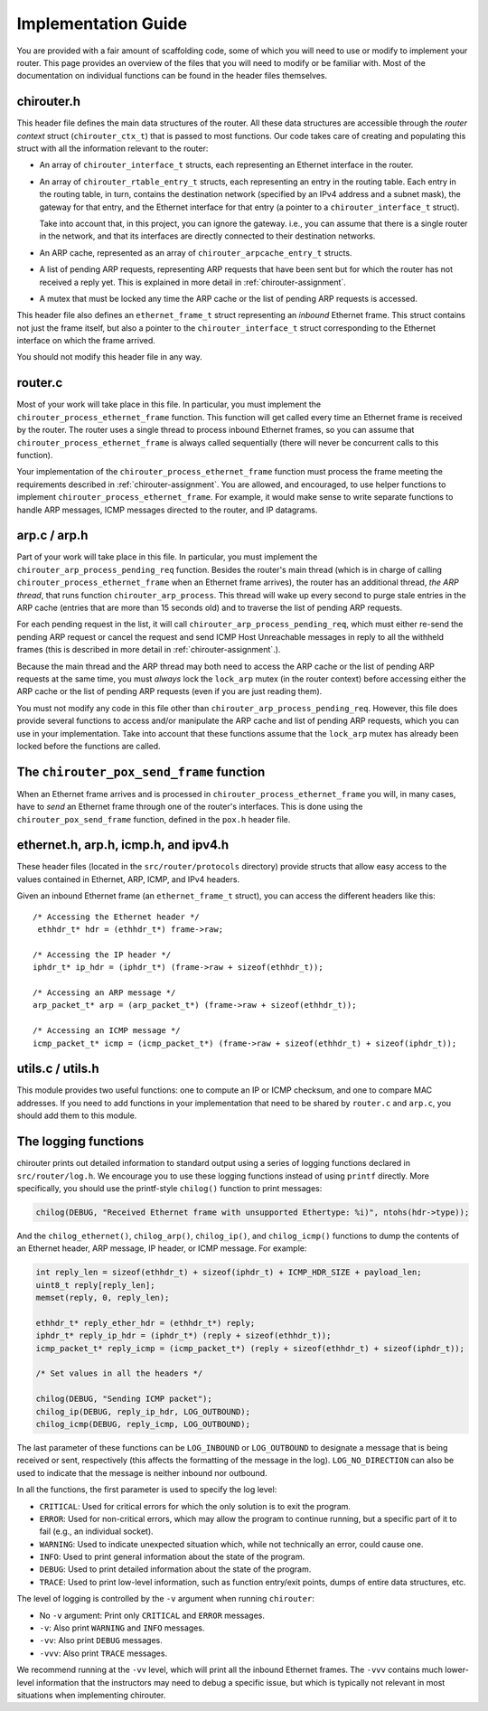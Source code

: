 .. _chirouter-implementing:

Implementation Guide
====================

You are provided with a fair amount of scaffolding code, some of which
you will need to use or modify to implement your router. This page
provides an overview of the files that you will need to modify or
be familiar with. Most of the documentation on individual functions
can be found in the header files themselves.


chirouter.h
-----------

This header file defines the main data structures of the router. All these
data structures are accessible through the *router context* struct (``chirouter_ctx_t``)
that is passed to most functions.
Our code takes care of creating and populating this struct with all the 
information relevant to the router:

* An array of ``chirouter_interface_t`` structs, each representing an Ethernet
  interface in the router.
* An array of ``chirouter_rtable_entry_t`` structs, each representing an entry
  in the routing table. Each entry in the routing table, in turn, contains
  the destination network (specified by an IPv4 address and a subnet mask), the
  gateway for that entry, and the Ethernet interface for that entry (a pointer
  to a ``chirouter_interface_t`` struct). 
  
  Take into account that, in this project, you can ignore the gateway. i.e., you
  can assume that there is a single router in the network, and that its interfaces
  are directly connected to their destination networks.
* An ARP cache, represented as an array of ``chirouter_arpcache_entry_t`` structs.
* A list of pending ARP requests, representing ARP requests that have been sent
  but for which the router has not received a reply yet. This is explained in more
  detail in :ref:`chirouter-assignment`. 
* A mutex that must be locked any time the ARP cache or the list of pending ARP requests
  is accessed.
  
This header file also defines an ``ethernet_frame_t`` struct representing an *inbound*
Ethernet frame. This struct contains not just the frame itself, but also a pointer to the
``chirouter_interface_t`` struct corresponding to the Ethernet interface on which the
frame arrived.

You should not modify this header file in any way.

router.c
--------

Most of your work will take place in this file. In particular, you must implement the
``chirouter_process_ethernet_frame`` function. This function will get called every 
time an Ethernet frame is received by
the router. The router uses a single thread to process inbound Ethernet
frames, so you can assume that ``chirouter_process_ethernet_frame`` is always
called sequentially (there will never be concurrent calls to this function).

Your implementation of the ``chirouter_process_ethernet_frame`` function must
process the frame meeting the requirements described in :ref:`chirouter-assignment`.
You are allowed, and encouraged, to use helper functions to implement ``chirouter_process_ethernet_frame``.
For example, it would make sense to write separate functions to handle ARP messages,
ICMP messages directed to the router, and IP datagrams.


arp.c / arp.h
-------------

Part of your work will take place in this file. In particular, you must implement the
``chirouter_arp_process_pending_req`` function. Besides the router's main thread (which
is in charge of calling ``chirouter_process_ethernet_frame`` when an Ethernet frame
arrives), the router has an additional thread, *the ARP thread*, that runs function ``chirouter_arp_process``.
This thread will wake up every second to purge stale entries in the ARP cache 
(entries that are more than 15 seconds old) and to traverse the list of pending ARP requests. 

For each pending request in the list, it will call ``chirouter_arp_process_pending_req``,
which must either re-send the pending ARP request or cancel the request and send 
ICMP Host Unreachable messages in reply to all the withheld frames (this is
described in more detail in :ref:`chirouter-assignment`.).

Because the main thread and the ARP thread may both need to access the ARP cache or the
list of pending ARP requests at the same time, you must *always* lock the ``lock_arp`` mutex
(in the router context) before accessing either the ARP cache or the list of pending ARP
requests (even if you are just reading them).

You must not modify any code in this file other than ``chirouter_arp_process_pending_req``.
However, this file does provide several functions to access and/or manipulate the
ARP cache and list of pending ARP requests, which you can use in your implementation.
Take into account that these functions assume that the ``lock_arp`` mutex has already been
locked before the functions are called.
 
The ``chirouter_pox_send_frame`` function
-----------------------------------------

When an Ethernet frame arrives and is processed in ``chirouter_process_ethernet_frame`` you will,
in many cases, have to *send* an Ethernet frame through one of the router's interfaces. 
This is done using the ``chirouter_pox_send_frame`` function, defined in the ``pox.h`` header file. 


ethernet.h, arp.h, icmp.h, and ipv4.h
-------------------------------------

These header files (located in the ``src/router/protocols`` directory) provide structs that
allow easy access to the values contained in Ethernet, ARP, ICMP, and IPv4 headers.

Given an inbound Ethernet frame (an ``ethernet_frame_t`` struct), you can access the
different headers like this::

   /* Accessing the Ethernet header */
    ethhdr_t* hdr = (ethhdr_t*) frame->raw;
    
   /* Accessing the IP header */
   iphdr_t* ip_hdr = (iphdr_t*) (frame->raw + sizeof(ethhdr_t));
   
   /* Accessing an ARP message */
   arp_packet_t* arp = (arp_packet_t*) (frame->raw + sizeof(ethhdr_t));
   
   /* Accessing an ICMP message */
   icmp_packet_t* icmp = (icmp_packet_t*) (frame->raw + sizeof(ethhdr_t) + sizeof(iphdr_t));
   

utils.c / utils.h
-----------------

This module provides two useful functions: one to compute an IP or ICMP checksum, and one to
compare MAC addresses. If you need to add functions in your implementation that need to
be shared by ``router.c`` and ``arp.c``, you should add them to this module.


The logging functions
---------------------

chirouter prints out detailed information to standard output using a
series of logging functions declared in ``src/router/log.h``. We encourage you
to use these logging functions instead of using ``printf`` directly. More
specifically, you should use the printf-style ``chilog()`` function to print
messages:

.. code-block:: c

    chilog(DEBUG, "Received Ethernet frame with unsupported Ethertype: %i)", ntohs(hdr->type));

And the ``chilog_ethernet()``, ``chilog_arp()``, ``chilog_ip()``, and
``chilog_icmp()`` functions to dump the contents of an Ethernet header,
ARP message, IP header, or ICMP message. For example:

.. code-block:: c

    int reply_len = sizeof(ethhdr_t) + sizeof(iphdr_t) + ICMP_HDR_SIZE + payload_len;
    uint8_t reply[reply_len];
    memset(reply, 0, reply_len);

    ethhdr_t* reply_ether_hdr = (ethhdr_t*) reply;
    iphdr_t* reply_ip_hdr = (iphdr_t*) (reply + sizeof(ethhdr_t));
    icmp_packet_t* reply_icmp = (icmp_packet_t*) (reply + sizeof(ethhdr_t) + sizeof(iphdr_t));
    
    /* Set values in all the headers */

    chilog(DEBUG, "Sending ICMP packet");
    chilog_ip(DEBUG, reply_ip_hdr, LOG_OUTBOUND);
    chilog_icmp(DEBUG, reply_icmp, LOG_OUTBOUND);

The last parameter of these functions can be ``LOG_INBOUND`` or ``LOG_OUTBOUND``
to designate a message that is being received or sent, respectively (this
affects the formatting of the message in the log). ``LOG_NO_DIRECTION`` can also
be used to indicate that the message is neither inbound nor outbound.

In all the functions, the first parameter is used to specify the log level:

-  ``CRITICAL``: Used for critical errors for which the only solution is to
   exit the program.

-  ``ERROR``: Used for non-critical errors, which may allow the program to
   continue running, but a specific part of it to fail (e.g., an individual
   socket).

-  ``WARNING``: Used to indicate unexpected situation which, while not
   technically an error, could cause one.

-  ``INFO``: Used to print general information about the state of the program.

-  ``DEBUG``: Used to print detailed information about the state of the
   program.

-  ``TRACE``: Used to print low-level information, such as function
   entry/exit points, dumps of entire data structures, etc.

The level of logging is controlled by the ``-v`` argument when running
``chirouter``:

-  No ``-v`` argument: Print only ``CRITICAL`` and ``ERROR`` messages.

-  ``-v``: Also print ``WARNING`` and ``INFO`` messages.

-  ``-vv``: Also print ``DEBUG`` messages.

-  ``-vvv``: Also print ``TRACE`` messages.

We recommend running at the ``-vv`` level, which will print all the inbound
Ethernet frames. The ``-vvv`` contains much lower-level information that
the instructors may need to debug a specific issue, but which is typically
not relevant in most situations when implementing chirouter.
